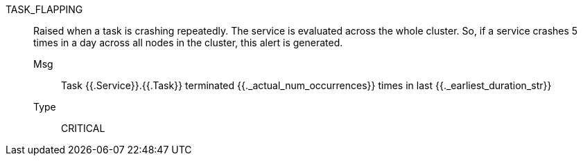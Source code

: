 [#task_flapping]
TASK_FLAPPING:: Raised when a task is crashing repeatedly. The service is evaluated across the whole cluster. So, if a service crashes 5 times in a day across all nodes in the cluster, this alert is generated.
Msg;; Task {{.Service}}.{{.Task}} terminated {{._actual_num_occurrences}} times in last {{._earliest_duration_str}}
Type;; CRITICAL
